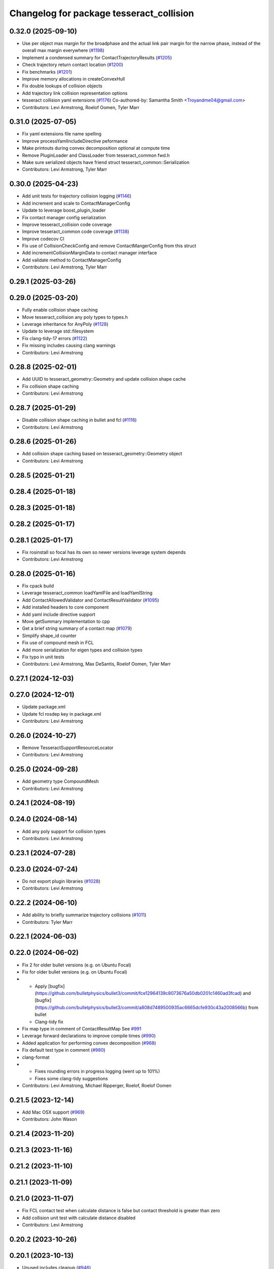 ^^^^^^^^^^^^^^^^^^^^^^^^^^^^^^^^^^^^^^^^^
Changelog for package tesseract_collision
^^^^^^^^^^^^^^^^^^^^^^^^^^^^^^^^^^^^^^^^^

0.32.0 (2025-09-10)
-------------------
* Use per object max margin for the broadphase and the actual link pair margin for the narrow phase, instead of the overall max margin everywhere (`#1198 <https://github.com/tesseract-robotics/tesseract/issues/1198>`_)
* Implement a condensed summary for ContactTrajectoryResults (`#1205 <https://github.com/tesseract-robotics/tesseract/issues/1205>`_)
* Check trajectory return contact location (`#1200 <https://github.com/tesseract-robotics/tesseract/issues/1200>`_)
* Fix benchmarks (`#1201 <https://github.com/tesseract-robotics/tesseract/issues/1201>`_)
* Improve memory allocations in createConvexHull
* Fix double lookups of collision objects
* Add trajectory link collision representation options
* tesseract collision yaml extensions (`#1176 <https://github.com/tesseract-robotics/tesseract/issues/1176>`_)
  Co-authored-by: Samantha Smith <Troyandme04@gmail.com>
* Contributors: Levi Armstrong, Roelof Oomen, Tyler Marr

0.31.0 (2025-07-05)
-------------------
* Fix yaml extensions file name spelling
* Improve processYamlIncludeDirective peformance
* Make printouts during convex decomposition optional at compute time
* Remove PluginLoader and ClassLoader from tesseract_common fwd.h
* Make sure serialized objects have friend struct tesseract_common::Serialization
* Contributors: Levi Armstrong, Tyler Marr

0.30.0 (2025-04-23)
-------------------
* Add unit tests for trajectory collision logging (`#1146 <https://github.com/tesseract-robotics/tesseract/issues/1146>`_)
* Add increment and scale to ContactManagerConfig
* Update to leverage boost_plugin_loader
* Fix contact manager config serialization
* Improve tesseract_collision code coverage
* Improve tesseract_common code coverage (`#1138 <https://github.com/tesseract-robotics/tesseract/issues/1138>`_)
* Improve codecov CI
* Fix use of CollisionCheckConfig and remove ContactMangerConfig from this struct
* Add incrementCollisionMarginData to contact manager interface
* Add validate method to ContactManagerConfig
* Contributors: Levi Armstrong, Tyler Marr

0.29.1 (2025-03-26)
-------------------

0.29.0 (2025-03-20)
-------------------
* Fully enable collision shape caching
* Move tesseract_collision any poly types to types.h
* Leverage inheritance for AnyPoly (`#1128 <https://github.com/tesseract-robotics/tesseract/issues/1128>`_)
* Update to leverage std::filesystem
* Fix clang-tidy-17 errors (`#1122 <https://github.com/tesseract-robotics/tesseract/issues/1122>`_)
* Fix missing includes causing clang warnings
* Contributors: Levi Armstrong

0.28.8 (2025-02-01)
-------------------
* Add UUID to tesseract_geometry::Geometry and update collision shape cache
* Fix collision shape caching
* Contributors: Levi Armstrong

0.28.7 (2025-01-29)
-------------------
* Disable collision shape caching in bullet and fcl (`#1116 <https://github.com/tesseract-robotics/tesseract/issues/1116>`_)
* Contributors: Levi Armstrong

0.28.6 (2025-01-26)
-------------------
* Add collision shape caching based on tesseract_geometry::Geometry object
* Contributors: Levi Armstrong

0.28.5 (2025-01-21)
-------------------

0.28.4 (2025-01-18)
-------------------

0.28.3 (2025-01-18)
-------------------

0.28.2 (2025-01-17)
-------------------

0.28.1 (2025-01-17)
-------------------
* Fix rosinstall so focal has its own so newer versions leverage system depends
* Contributors: Levi Armstrong

0.28.0 (2025-01-16)
-------------------
* Fix cpack build
* Leverage tesseract_common loadYamlFile and loadYamlString
* Add ContactAllowedValidator and ContactResultValidator (`#1095 <https://github.com/tesseract-robotics/tesseract/issues/1095>`_)
* Add installed headers to core component
* Add yaml include directive support
* Move getSummary implementation to cpp
* Get a brief string summary of a contact map (`#1079 <https://github.com/tesseract-robotics/tesseract/issues/1079>`_)
* Simplify shape_id counter
* Fix use of compound mesh in FCL
* Add more serialization for eigen types and collision types
* Fix typo in unit tests
* Contributors: Levi Armstrong, Max DeSantis, Roelof Oomen, Tyler Marr

0.27.1 (2024-12-03)
-------------------

0.27.0 (2024-12-01)
-------------------
* Update package.xml
* Update fcl rosdep key in package.xml
* Contributors: Levi Armstrong

0.26.0 (2024-10-27)
-------------------
* Remove TesseractSupportResourceLocator
* Contributors: Levi Armstrong

0.25.0 (2024-09-28)
-------------------
* Add geometry type CompoundMesh
* Contributors: Levi Armstrong

0.24.1 (2024-08-19)
-------------------

0.24.0 (2024-08-14)
-------------------
* Add any poly support for collision types
* Contributors: Levi Armstrong

0.23.1 (2024-07-28)
-------------------

0.23.0 (2024-07-24)
-------------------
* Do not export plugin libraries (`#1028 <https://github.com/tesseract-robotics/tesseract/issues/1028>`_)
* Contributors: Levi Armstrong

0.22.2 (2024-06-10)
-------------------
* Add ability to briefly summarize trajectory collisions (`#1011 <https://github.com/tesseract-robotics/tesseract/issues/1011>`_)
* Contributors: Tyler Marr

0.22.1 (2024-06-03)
-------------------

0.22.0 (2024-06-02)
-------------------
* Fix 2 for older bullet versions (e.g. on Ubuntu Focal)
* Fix for older bullet versions (e.g. on Ubuntu Focal)
* - Apply [bugfix](https://github.com/bulletphysics/bullet3/commit/fce12964139c8073676a50db0201c1460ad3fcad) and [bugfix](https://github.com/bulletphysics/bullet3/commit/a808d7489500935ac6665dcfe930c43a2008566b) from bullet
  - Clang-tidy fix
* Fix map type in comment of ContactResultMap
  See `#991 <https://github.com/tesseract-robotics/tesseract/issues/991>`_
* Leverage forward declarations to improve compile times (`#990 <https://github.com/tesseract-robotics/tesseract/issues/990>`_)
* Added application for performing convex decomposition (`#968 <https://github.com/tesseract-robotics/tesseract/issues/968>`_)
* Fix default test type in comment (`#980 <https://github.com/tesseract-robotics/tesseract/issues/980>`_)
* clang-format
* - Fixes rounding errors in progress logging (went up to 101%)
  - Fixes some clang-tidy suggestions
* Contributors: Levi Armstrong, Michael Ripperger, Roelof, Roelof Oomen

0.21.5 (2023-12-14)
-------------------
* Add Mac OSX support (`#969 <https://github.com/tesseract-robotics/tesseract/issues/969>`_)
* Contributors: John Wason

0.21.4 (2023-11-20)
-------------------

0.21.3 (2023-11-16)
-------------------

0.21.2 (2023-11-10)
-------------------

0.21.1 (2023-11-09)
-------------------

0.21.0 (2023-11-07)
-------------------
* Fix FCL contact test when calculate distance is false but contact threshold is greater than zero
* Add collision unit test with calculate distance disabled
* Contributors: Levi Armstrong

0.20.2 (2023-10-26)
-------------------

0.20.1 (2023-10-13)
-------------------
* Unused includes cleanup (`#946 <https://github.com/tesseract-robotics/tesseract/issues/946>`_)
* Contributors: Roelof

0.20.0 (2023-09-27)
-------------------

0.19.2 (2023-09-06)
-------------------
* Fix Ubunut Jammy release build
* Contributors: Levi Armstrong

0.19.1 (2023-09-05)
-------------------
* Fix benchmark build
* Contributors: Levi Armstrong

0.19.0 (2023-09-05)
-------------------
* Update kinematics and collision packages to leverage cmake components (`#927 <https://github.com/tesseract-robotics/tesseract/issues/927>`_)
* Update emails
* Contributors: Levi Armstrong

0.18.1 (2023-06-30)
-------------------
* Fix convert convex hull to set correct creation method
* Contributors: Levi Armstrong

0.18.0 (2023-06-29)
-------------------
* Update kinematics group inverse kinematics to harmonize within joint limits (`#899 <https://github.com/tesseract-robotics/tesseract/issues/899>`_)
* Trajectory logging fixup (`#908 <https://github.com/tesseract-robotics/tesseract/issues/908>`_)
* Improve Trajectory Collision Logging (`#765 <https://github.com/tesseract-robotics/tesseract/issues/765>`_)
* Add package cmake flags for testing, examples and benchmarks
* Add assert to ContactResultsMap to make sure key is an ordered pair
* Fix makeConvexMesh to pass through scale used on resource
* Update VHACD to latest (v4.1, tag 454913f) (`#896 <https://github.com/tesseract-robotics/tesseract/issues/896>`_)
* Contributors: John Wason, Levi Armstrong, Roelof, Tyler Marr

0.17.0 (2023-06-06)
-------------------
* Remove invalid assert from FCL collision and distance callback functions
* Contributors: Levi Armstrong

0.16.3 (2023-05-04)
-------------------

0.16.2 (2023-04-28)
-------------------

0.16.1 (2023-04-11)
-------------------

0.16.0 (2023-04-09)
-------------------
* Improve collision code coverage
* Add ContactResultMap shrinkToFit and CollisionCheckProgramType
* Fix ContactResultMap serialization
* Add AddTrajectoryLinkCommand
* Add documentation to ContactResultMap
* Remove reserve(100) in ContactResultMap does not improve performance
* Add contact results class
* Contributors: Levi Armstrong

0.15.3 (2023-03-22)
-------------------
* Update tesseract_collision benchmarks (`#868 <https://github.com/tesseract-robotics/tesseract/issues/868>`_)
* Add ContactResult boost serialization
* Contributors: Levi Armstrong

0.15.2 (2023-03-15)
-------------------
* Expose Bullet collision pool allocator configuration
* Switch include in tesseract_collision
* Contributors: Levi Armstrong

0.15.1 (2023-03-14)
-------------------
* Add flattenWrapperResults methods
* Contributors: Levi Armstrong

0.15.0 (2023-03-03)
-------------------
* Update collision benchmarks
* Remove unused fcl selfCollisionContactTest method
* Improve tesseract_collision code coverage
* Fix fcl unregistar bug
* Contributors: Levi Armstrong

0.14.0 (2022-10-23)
-------------------
* Remove deprecated items
* Fix codecov build using ros_industrial_cmake_boilerplate 0.3.1
* Contributors: Levi Armstrong

0.13.1 (2022-08-25)
-------------------
* Move most SWIG commands to tesseract_python package (`#809 <https://github.com/tesseract-robotics/tesseract/issues/809>`_)
* Add find_bullet macro which creates a target to link against (`#803 <https://github.com/tesseract-robotics/tesseract/issues/803>`_)
* Contributors: John Wason, Levi Armstrong

0.13.0 (2022-07-11)
-------------------
* Update code based on clang-tidy-14
* Contributors: Levi Armstrong

0.10.0 (2022-07-06)
-------------------
* Update ros_industrial_cmake_boilerplate to 0.3.0 (`#795 <https://github.com/tesseract-robotics/tesseract/issues/795>`_)
* Static plugin loading using symbol module resolution (`#782 <https://github.com/tesseract-robotics/tesseract/issues/782>`_)

0.9.11 (2022-06-30)
-------------------
* Updated CPack (`#786 <https://github.com/tesseract-robotics/tesseract/issues/786>`_)
* Fix benchmark CI
* Minor fixes
* Update to use find_gtest macro
* Contributors: Levi Armstrong, Michael Ripperger

0.9.10 (2022-06-14)
-------------------

0.9.9 (2022-05-30)
------------------

0.9.8 (2022-05-30)
------------------

0.9.7 (2022-05-30)
------------------
* Reduce bullet octomap storage
* Allow not providing contact manager plugins
* Contributors: Levi Armstrong

0.9.6 (2022-05-02)
------------------

0.9.5 (2022-04-24)
------------------

0.9.4 (2022-04-22)
------------------

0.9.3 (2022-04-18)
------------------
* Fix invalid iterator in bullet_cast_simple_manager (`#746 <https://github.com/tesseract-robotics/tesseract/issues/746>`_)
  * Fix invalid iterator in bullet_cast_simple_manager
  * clang format
* Updated plugin capability to support sections (`#741 <https://github.com/tesseract-robotics/tesseract/issues/741>`_)
* Contributors: John Wason, Levi Armstrong

0.9.2 (2022-04-03)
------------------

0.9.1 (2022-04-01)
------------------

0.9.0 (2022-03-31)
------------------

0.8.7 (2022-03-24)
------------------

0.8.6 (2022-03-24)
------------------

0.8.5 (2022-03-24)
------------------
* Add boost serialization for Environment commands and all underlying types (`#726 <https://github.com/tesseract-robotics/tesseract/issues/726>`_)
  * Add serialization macros to tesseract_common
  * Add serialization for tesseract_geometry primatives
  * Add serialization for meshes and octree
  * Add serialization for Link and Joint
  * Add serialization for tesseract_common types
  * Add serialization for SceneGraph and SceneState
  * Add serialization for tesseract_srdf and tesseract_common types
  * Add serialization for environment commands
  * Fix bug in getCollisionObjectPairs
* Contributors: Matthew Powelson

0.8.4 (2022-03-03)
------------------
* Add TESSERACT_ENABLE_EXAMPLES compile option
* Contributors: John Wason

0.8.3 (2022-02-22)
------------------
* Python patches for Feb 2022 update (`#716 <https://github.com/tesseract-robotics/tesseract/issues/716>`_)
* A few fixes that were needed for Windows (`#708 <https://github.com/tesseract-robotics/tesseract/issues/708>`_)
  * Make HACDConvexDecomposition library optional
  Bullet extras are not easily obtained on Windows. If found, build library, otherwise ignore. Also the plain ConvexDecomposition library is looked for but never used and so removed entirely.
  * Check if Bullet CMake variables are using absolute paths
  For some reasons, the vcpkg ported version changes the config file to
  use absolute paths instead of relative to BULLET_ROOT_DIR
  * Add include for std::string
  Co-authored-by: Levi Armstrong <levi.armstrong@gmail.com>
* Contributors: John Wason, Josh Langsfeld

0.8.2 (2022-01-27)
------------------
* Remove unneeded boost bind include
  Not needed since C++11 and this header puts placeholder objects in the
  global namespace on system-installed Boost versions
* Contributors: Josh Langsfeld

0.8.1 (2022-01-24)
------------------

0.8.0 (2022-01-19)
------------------

0.7.5 (2022-01-10)
------------------
* Add creation method to convex mesh
* Produce cmake error if libraries provided by libbullet-extras are not… (`#688 <https://github.com/tesseract-robotics/tesseract/issues/688>`_)
* Add ability to check if collision object is enabled (`#687 <https://github.com/tesseract-robotics/tesseract/issues/687>`_)
* Contributors: Levi Armstrong

0.7.4 (2021-12-15)
------------------

0.7.3 (2021-12-15)
------------------

0.7.2 (2021-12-15)
------------------

0.7.1 (2021-12-15)
------------------
* Move checkKinematics to getKinematicGroup and add support for clang-tidy-12 (`#682 <https://github.com/tesseract-robotics/tesseract/issues/682>`_)
  * Move checkKinematics to getKinematicGroup and add support for clang-tidy-12
  * Reduce the number of checks perform in checkKinematics
  * Leverage checkKinematics in unit tests
* Add modify_object_enabled to ContactManagerConfig
* Contributors: Levi Armstrong, Matthew Powelson

0.7.0 (2021-12-04)
------------------
* Rename member variables of ContactManagerConfig
* Add ContactManagerConfig inside CollisionCheckConfig
  This separates the up front setup things for the contact manager from things specific to the contactTest or the way the contact manager should be called.
* Add applyCollisionCheckConfig to contact managers
* Add AllowedCollisionMatrix to CollisionCheckConfig
* Move AllowedCollisionMatrix into tesseract_common
* Contributors: Levi Armstrong, Matthew Powelson

0.6.9 (2021-11-29)
------------------
* Fix CollisionCheckConfig to set collision_margin_override_type for constructor
* Contributors: Levi Armstrong

0.6.8 (2021-11-29)
------------------
* Add contact margin data override type MODIFY (`#669 <https://github.com/tesseract-robotics/tesseract/issues/669>`_)
  * Add contact margin data override type MODIFY
  * Add unit test for type MODIFY
* Fix spelling errors
* Contributors: Levi Armstrong

0.6.7 (2021-11-16)
------------------
* Fix linking issue when building repo alongside debian releae
* Contributors: Levi Armstrong

0.6.6 (2021-11-10)
------------------
* Update ikfast plugin
* Update tesseract_collision benchmarks
* Contributors: Levi-Armstrong

0.5.0 (2021-07-02)
------------------
* Add convex decomposition support (`#609 <https://github.com/ros-industrial-consortium/tesseract/issues/609>`_)
* Contributors: Levi Armstrong

0.4.1 (2021-04-24)
------------------

0.4.0 (2021-04-23)
------------------
* Fix package build depends
* Contributors: Levi Armstrong

0.3.1 (2021-04-14)
------------------
* Add bullet-extras depends to tesseract_collision package.xml
* Move tesseract_variables() before any use of custom macros
* Contributors: Levi Armstrong

0.3.0 (2021-04-09)
------------------
* Only enable code coverage if compiler definition is set
* Fix issue in trajectory player setCurrentDuration not handling finished bool
* Fix bullet broadphase when new links are added
* Debug unit test
* Fix conversion warnings
  - Use size_t everywhere we expect to index a vector
  - Cast the result of rand unsigned
* Update benchmarks to use collision margin data
* Make compatible with fcl version 0.6
* Add cmake format
* Add support for defining collision margin data in SRDF (`#573 <https://github.com/ros-industrial-consortium/tesseract/issues/573>`_)
* Use boost targets, add cpack and license file (`#572 <https://github.com/ros-industrial-consortium/tesseract/issues/572>`_)
* Fix the way in which Eigen is included (`#570 <https://github.com/ros-industrial-consortium/tesseract/issues/570>`_)
* Add logic to how a provided collision margin data can be applied
* Fix method for updating max margin in CollisionMarginData
* Add libomp-dev as test_depend to tesseract_environment and tesseract_collision
* Fix method for changing bullet extern gDbvtMargin
* Contributors: Hervé Audren, Levi Armstrong, Matthew Powelson, david.hooks

0.2.0 (2021-02-17)
------------------
* Add utility function to scale vertices about a point
* Improve tesseract_environment unit test coverage
* Update cmake_common_scripts to ros_industrial_cmake_boilerplate
* Move all directories in tesseract directory up one level
* Contributors: Levi Armstrong

0.1.0 (2020-12-31)
------------------
* Remove export library from tesseract_collision that does not exist
* Add tesseract_geometry package and update tesseract_collision to leverage new package
* Make minor fixes in tesseract_collision
* Update create_convex_hull to not use ros
* Switch to using console bridge
* Isolate tesseract_collision namespace
* Switch to using built in Collision Shapes
* Fix clang formating
* Fixes to run_clang_format_check
* Fix formatting using clang
* Fix warnings in unit tests
* Update due to changes in FCL Convex Shape Constructor
* Add additional compiler warning options
* Ignore unused param warnings in bullet
* Add EIGEN_MAKE_ALIGNED_OPERATOR_NEW macros
* Disable tesseract_collision FCL ConvexHull tests
* Fix/Clean depends in CMakeLists.txt and package.xml for travis-ci
* Merge pull request `#41 <https://github.com/ros-industrial-consortium/tesseract/issues/41>`_ from Levi-Armstrong/issue/FixMultiLayerCompoundShape
  Fix use of multi layer compound shape
  Fix/add cmake install commands
* Fix cmake install commands
* Fix use of multi layer compound shape
* Merge pull request `#40 <https://github.com/ros-industrial-consortium/tesseract/issues/40>`_ from Levi-Armstrong/feature/RemoveContactRequestStruct
  Refractor out ContactRequest type
* Refractor out ContactRequest type
* Merge pull request `#39 <https://github.com/ros-industrial-consortium/tesseract/issues/39>`_ from Levi-Armstrong/issue/FixBulletCast
  This fixes the continuous collision checking
* Fix the use of ContactRequestType::FIRST with broadphase
* Fix cast bvh manager
* Fix bullet continous collision checking
* Merge pull request `#34 <https://github.com/ros-industrial-consortium/tesseract/issues/34>`_ from Levi-Armstrong/issue/FixBulletCast
  * This fixes the bullet cast simple manager
  * Fix the plotting of frames
  * Add unit test when using change base in kdl kin
  * Remove bullet build flags.
  * When adding use double precision this causes trajopt_ros test to fail. I believe this is due to inaccuracies in the EPA algorithm.
* Remove bullet build flags
  This for some reason causes TrajOpt to fail most likely due to bad results from the EPA algorithm
* Fix compound and children aabb when updating cast transform
* Fix bullet cast simple manager
* Restructure bullet managers to be in separate files
* Merge pull request `#32 <https://github.com/ros-industrial-consortium/tesseract/issues/32>`_ from Levi-Armstrong/issue/testCollisionClone
  Add unit test for clone method and fix mesh to mesh unit test names
* Add unit test for clone method and fix mesh to mesh unit test names
* Merge pull request `#33 <https://github.com/ros-industrial-consortium/tesseract/issues/33>`_ from Levi-Armstrong/issue/fixPluginDescription
  Fix namespace in plugin description
* Fix namespace in plugin description
* Merge pull request `#29 <https://github.com/ros-industrial-consortium/tesseract/issues/29>`_ from Levi-Armstrong/issue/addCollisionNamespaces
  Add namespaces specific to collision implementation
* Fix lambda functions
* Add Bullet detailed mesh to detailed mesh collision checking along with unit test
* Adjust test to run for both primitive and convex shape.
* Add namespaces specific to collision implementation
* Merge pull request `#26 <https://github.com/ros-industrial-consortium/tesseract/issues/26>`_ from Levi-Armstrong/issue/FixContactMonitor
  Update contact monitor to use the latest version
* Merge pull request `#28 <https://github.com/ros-industrial-consortium/tesseract/issues/28>`_ from Jmeyer1292/fix/bullet_include
  Bullet Convex Hull Computer Include
* Corrected include file path to work with the bullet3_ros package include paths
* Fix asserts in CollisionObjectWrapper for bullet and fcl
* Merge pull request `#23 <https://github.com/ros-industrial-consortium/tesseract/issues/23>`_ from Levi-Armstrong/feature/addFCLNew
  Add fcl discrete collision manager
* Make requested changes and fixes
* Add ros node for creating convex hull meshes
* Add fcl convex hull support and update tests
* Fix bullet cast assert in setCollisionObjectsTransform
* Add FCL discrete manager
* Merge pull request `#20 <https://github.com/ros-industrial-consortium/tesseract/issues/20>`_ from Levi-Armstrong/feature/Isometry3d
  switch from using affine3d to isometry3d
* Add large octomap collision unit test enable aabb tree for compound shapes
* switch from using affine3d to isometry3d
* Merge pull request `#15 <https://github.com/ros-industrial-consortium/tesseract/issues/15>`_ from Levi-Armstrong/feature/largeDataSetTest
  Restructure Collision Checking for Performance Improvements
* Run clang-format
* Restructure Collision Checking for Performance Improvements
* Merge pull request `#1 <https://github.com/ros-industrial-consortium/tesseract/issues/1>`_ from Levi-Armstrong/fixSubmodule
  Fix submodule for bullet3
* Fix submodule for bullet3
* Move tesseract into its own repository
* Contributors: Alessio Rocchi, Jonathan Meyer, Levi, Levi Armstrong, Matthew Powelson

